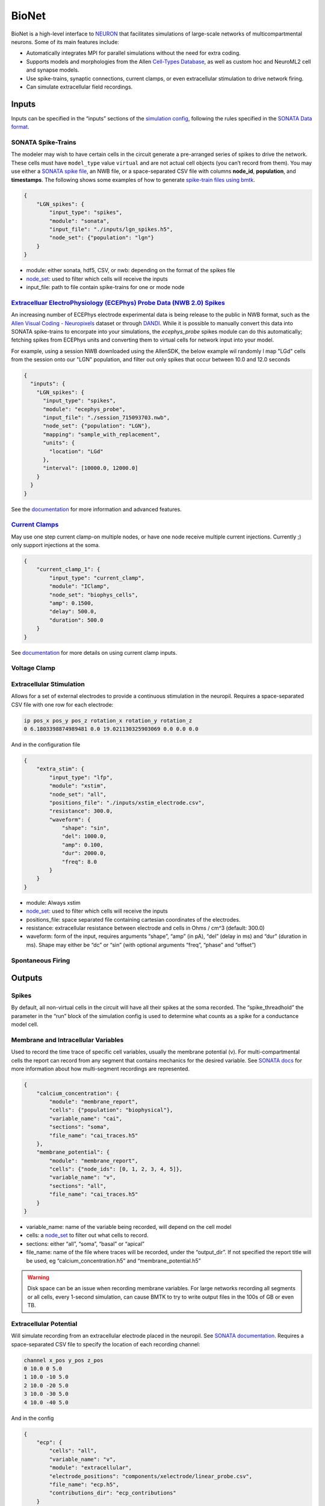 BioNet
======

.. figure:: _static/images/bmtk_architecture_bionet_highlight.jpg
   :scale: 40%

BioNet is a high-level interface to `NEURON <http://neuron.yale.edu/neuron/>`_ that facilitates simulations of
large-scale networks of multicompartmental neurons. Some of its main features include:

* Automatically integrates MPI for parallel simulations without the need for extra coding.

* Supports models and morphologies from the Allen `Cell-Types Database <http://celltypes.brain-map.org/data>`_, as well
  as custom hoc and NeuroML2 cell and synapse models.

* Use spike-trains, synaptic connections, current clamps, or even extracellular stimulation to drive network firing.

* Can simulate extracellular field recordings.


Inputs
--------
Inputs can be specified in the “inputs” sections of the `simulation config <./simulators.html#configuration-files>`_,
following the rules specified in the `SONATA Data format <https://github.com/AllenInstitute/sonata>`_.

SONATA Spike-Trains
+++++++++++++++++++
The modeler may wish to have certain cells in the circuit generate a pre-arranged series of spikes to drive the network.
These cells must have ``model_type`` value ``virtual`` and are not actual cell objects (you can’t record from them). You
may use either a `SONATA spike file <https://github.com/AllenInstitute/sonata/blob/master/docs/SONATA_DEVELOPER_GUIDE.md#spike-file>`_,
an NWB file, or a space-separated CSV file with columns **node_id**, **population**, and **timestamps**. The following
shows some examples of how to generate `spike-train files using bmtk <./analyzer.html#creating-spike-trains>`_.

.. code:: json

    {
        "LGN_spikes": {
            "input_type": "spikes",
            "module": "sonata",
            "input_file": "./inputs/lgn_spikes.h5",
            "node_set": {"population": "lgn"}
        }
    }

* module:  either sonata, hdf5, CSV, or nwb: depending on the format of the spikes file

* `node_set <./simulators.html#node-sets>`_: used to filter which cells will receive the inputs

* input_file: path to file contain spike-trains for one or mode node


`Extracelluar ElectroPhysiology (ECEPhys) Probe Data (NWB 2.0) Spikes <ecephys_probe.html>`_
++++++++++++++++++++++++++++++++++++++++++++++++++++++++++++++++++++++++++++++++++++++++++++
An increasing number of ECEPhys electrode experimental data is being release to the public in NWB format, such as the 
`Allen Visual Coding - Neuropixels <https://allensdk.readthedocs.io/en/latest/visual_coding_neuropixels.html>`_ dataset or through
`DANDI <https://dandiarchive.org/>`_. While it is possible to manually convert this data into SONATA spike-trains to 
encorpate into your simulations, the `ecephys_probe` spikes module can do this automatically; fetching spikes from ECEPhys units
and converting them to virtual cells for network input into your model.

For example, using a session NWB downloaded using the AllenSDK, the below example wil randomly l map "LGd" cells from the session onto our
"LGN" population, and filter out only spikes that occur between 10.0 and 12.0 seconds

.. code:: json

    {
      "inputs": {
        "LGN_spikes": {
          "input_type": "spikes",
          "module": "ecephys_probe",
          "input_file": "./session_715093703.nwb",
          "node_set": {"population": "LGN"},
          "mapping": "sample_with_replacement",
          "units": {
            "location": "LGd"
          },
          "interval": [10000.0, 12000.0]
        }
      }
    }

See the `documentation <ecephys_probe.html>`_ for more information and advanced features.


`Current Clamps <current_clamps.html>`_
+++++++++++++++++++++++++++++++++++++++
May use one step current clamp-on multiple nodes, or have one node receive multiple current injections. Currently ;)
only support injections at the soma.

.. code:: json

    {
        "current_clamp_1": {
            "input_type": "current_clamp",
            "module": "IClamp",
            "node_set": "biophys_cells",
            "amp": 0.1500,
            "delay": 500.0,
            "duration": 500.0
        }
    }

See `documentation <current_clamps.html>`_ for more details on using current clamp inputs.


Voltage Clamp
+++++++++++++

Extracellular Stimulation
+++++++++++++++++++++++++
Allows for a set of external electrodes to provide a continuous stimulation in the neuropil. Requires a space-separated CSV file with one row for each electrode:

.. code:: text
    :name: xstim_electrode.csv

    ip pos_x pos_y pos_z rotation_x rotation_y rotation_z
    0 6.1803398874989481 0.0 19.021130325903069 0.0 0.0 0.0

And in the configuration file

.. code:: json

    {
        "extra_stim": {
            "input_type": "lfp",
            "module": "xstim",
            "node_set": "all",
            "positions_file": "./inputs/xstim_electrode.csv",
            "resistance": 300.0,
            "waveform": {
                "shape": "sin",
                "del": 1000.0,
                "amp": 0.100,
                "dur": 2000.0,
                "freq": 8.0
            }
        }
    }

* module:  Always xstim
* `node_set <./simulators.html#node-sets>`_: used to filter which cells will receive the inputs
* positions_file: space separated file containing cartesian coordinates of the electrodes.
* resistance: extracellular resistance between electrode and cells in Ohms / cm^3 (default: 300.0)
* waveform: form of the input, requires arguments “shape”, “amp” (in pA), “del” (delay in ms) and “dur” (duration in ms). Shape may either be “dc” or “sin” (with optional arguments “freq”, “phase” and “offset”)


Spontaneous Firing
++++++++++++++++++


Outputs
-------
Spikes
++++++
By default, all non-virtual cells in the circuit will have all their spikes at the soma recorded. The “spike_threadhold”
the parameter in the “run” block of the simulation config is used to determine what counts as a spike for a conductance model
cell.


Membrane and Intracellular Variables
++++++++++++++++++++++++++++++++++++
Used to record the time trace of specific cell variables, usually the membrane potential (v). For multi-compartmental
cells the report can record from any segment that contains mechanics for the desired variable. See
`SONATA docs <https://github.com/AllenInstitute/sonata/blob/master/docs/SONATA_DEVELOPER_GUIDE.md#simulation-output---reports>`_
for more information about how multi-segment recordings are represented.

.. code:: json

    {
        "calcium_concentration": {
            "module": "membrane_report",
            "cells": {"population": "biophysical"},
            "variable_name": "cai",
            "sections": "soma",
            "file_name": "cai_traces.h5"
        },
        "membrane_potential": {
            "module": "membrane_report",
            "cells": {"node_ids": [0, 1, 2, 3, 4, 5]},
            "variable_name": "v",
            "sections": "all",
            "file_name": "cai_traces.h5"
        }
    }

* variable_name: name of the variable being recorded, will depend on the cell model
* cells: a `node_set <./simulators.html#node-sets>`_ to filter out what cells to record.
* sections: either “all”, “soma”, “basal” or “apical”
* file_name: name of the file where traces will be recorded, under the “output_dir”. If not specified the report title
  will be used, eg “calcium_concentration.h5” and “membrane_potential.h5”

.. warning::
    Disk space can be an issue when recording membrane variables. For large networks recording all segments or all cells, every 1-second simulation, can cause BMTK to try to write output files in the 100s of GB or even TB.



Extracellular Potential
+++++++++++++++++++++++
Will simulate recording from an extracellular electrode placed in the neuropil. See
`SONATA documentation <https://github.com/AllenInstitute/sonata/blob/master/docs/SONATA_DEVELOPER_GUIDE.md#extracellular-report>`_.
Requires a space-separated CSV file to specify the location of each recording channel:

.. code:: text
    :name: ./components/xelectrode/linear_probe.csv

    channel x_pos y_pos z_pos
    0 10.0 0 5.0
    1 10.0 -10 5.0
    2 10.0 -20 5.0
    3 10.0 -30 5.0
    4 10.0 -40 5.0

And in the config

.. code:: json

    {
        "ecp": {
            "cells": "all",
            "variable_name": "v",
            "module": "extracellular",
            "electrode_positions": "components/xelectrode/linear_probe.csv",
            "file_name": "ecp.h5",
            "contributions_dir": "ecp_contributions"
        }
    }

* cells: a `node_set <./simulators.html#node-sets>`_ to filter out what cells will contribute to the ECP.
* variable_name: name of contributing variable, v for membrane potential
* electrode_positions: name of electrode placement file
* contributions_dir: The output ECP file will contain the combined contributions from all cells, and not possible to
  determine the ECP of each cell. But if “contributions_dir” is specified it will also record and save each
  cells’ ECP.


Synaptic Variables
++++++++++++++++++
Similar to recording from membrane potential, by setting ``module`` parameter to ``netcon_report`` you can record the
variables from a synapse. The output is similar to a
`SONATA membrane report <https://github.com/AllenInstitute/sonata/blob/master/docs/SONATA_DEVELOPER_GUIDE.md#frame-oriented-node-element-recordings>`_,
but instead of each column being a segment of a neuron, each column represents a different synapse.

.. code:: json

    {
        "syn_report": {
            "cells": {"model_type": "biophysical"},
            "variable_name": "tau1",
            "module": "netcon_report",
            "sections": "soma",
            "syn_type": "Exp2Syn"
        }
    }



Advanced Options
----------------

Specifying Synapse locations
++++++++++++++++++++++++++++
In SONATA the location of each synapse is determined by the
`"afferent_section_id" and "afferent_section_pos" attributes <https://github.com/AllenInstitute/sonata/blob/master/docs/SONATA_DEVELOPER_GUIDE.md#edges---required-attributes>`_,
which requires modelers to know how NEURON parses the morphology of each cell. If these parameters are specified in the edges file
SONATA will use them to place a synapse on the target.

Alternatively, BMTK supports the optional parameters “distance_range" and “target_sections”, which are present in the edges
file, which will direct BMTK to randomly choose a target synapse location under the limitations. Here “target_setions” refers
to a neuronal area (somatic, axon, apical, basal), and “"istance_range” is the minimum and maximum arc-length distance
(in um) from the soma to place the synapse. For example to specify synapses be created either at the soma or nearby
basal dendrites:


.. code:: text
    :name: edge_type.csv

    edge_type_id distance_range target_sections ...
    100 "[0.0, 100.0]" "['somatic', 'basal']" ...

Using parameters “distance_range” and “target_sections” will speed up the instantiation by a bit. And has the benefit
that the modeler doesn’t need to know the full details of the target_morphology. It may cause results to vary, but in
our experience for large-networks usually don’t change the dynamics.


Replaying recurrent activity without inputs
+++++++++++++++++++++++++++++++++++++++++++
Most of the times when we are running a simulation of a recurrently-connected network, the network is being stimulated
by some non-recurrent source; like a voltage clamp, current clamp, extraceullar pulse, or being syanptically driven
by a pre-recorded spike-trains (eg, virtual cells). Thus the firing-times/voltage potentials of our network cells are
being driven by two primary sources; external inputs and synaptic/electrical activity from other cells in the network.
Being able to separate the contributions of the two type of drivers is often important for analysis of our network.

Being able to see how our network behaves without recurrent connections is usually trivial to implement using the SONATA
configuration file. For example, a network called "internal" might have both internal-to-internal recurrent connections
and external-to-internal connections as represented in the "networks" section of the config

.. code:: json

    {
      "networks": {
        "nodes": [
          {
          "nodes_file": "$NETWORK_DIR/internal_nodes.h5",
          "node_types_file": "$NETWORK_DIR/internal_node_types.csv"
          },
          {
            "nodes_file": "$NETWORK_DIR/external_nodes.h5",
            "node_types_file": "$NETWORK_DIR/external_node_types.csv"
          }
        ],
        "edges": [
          {
            "edges_file": "$NETWORK_DIR/internal_internal_edges.h5",
            "edge_types_file": "$NETWORK_DIR/internal_internal_edge_types.csv"
          },
          {
            "edges_file": "$NETWORK_DIR/external_internal_edges.h5",
            "edge_types_file": "$NETWORK_DIR/external_internal_edge_types.csv"
          }
        ]
      }
    }

To run the simulation without the recurrent internal-to-internal connections we just need to remove the relevant
SONATA network files:

.. code:: json

    {
      "networks": {
        "nodes": [
          {
            "nodes_file": "$NETWORK_DIR/internal_nodes.h5",
            "node_types_file": "$NETWORK_DIR/internal_node_types.csv"
          },
          {
            "nodes_file": "$NETWORK_DIR/external_nodes.h5",
            "node_types_file": "$NETWORK_DIR/external_node_types.csv"
          }
        ],
        "edges": [
          {
            "edges_file": "$NETWORK_DIR/external_internal_edges.h5",
            "edge_types_file": "$NETWORK_DIR/external_internal_edge_types.csv"
          }
        ]
      }
    }

Plotting the spikes raster we can see how the network behaves without recurrent connections (right) vs. the normal
fully connected simulation (left):

.. image:: _static/images/disconnected_normal_sims.png

But what if we want to rerun the full simulation but without the external inputs, how see how only the recurrent
activity affects the full simulation? To do so we must use a special **"replay"** input module. In the
"inputs" section of the config we add the following:

.. code:: json

    {
      "inputs": {
        "recurrent_replay": {
          "input_type": "replay_spikes",
          "module": "replay",
          "spikes_file": "$PREV_RESULTS_DIR/spikes.h5",
          "edges": {
            "edges_file": "$NETWORK_DIR/internal_internal_edges.h5",
            "edge_types_file": "$NETWORK_DIR/internal_internal_edge_types.csv"
          }
        }
      }
    }

Here we have
 * "*recurrent_replay*" is the name of this specific input and can be changed to whatever we like.
 * **input_type** and **module** are always set to *replay_spikes* and *replay*, respecitively, to direct bmtk as to the type of input/module being used.
 * **spikes_file** is the name of the recurrent spiking activity we want to replay when we rerun the simulation. In this case it is the locations of the output spikes results when we ran the fully connected simulation.
 * **edges** is the location of the edges and edge-types SONATA network files, in this case it is the files containing the recurrent internal-to-internal connections.

Then we update the "networks" section since we don't want to have any external-to-internal type connections:

.. code:: json

    {
      "networks": {
        "nodes": [
          {
            "nodes_file": "$NETWORK_DIR/internal_nodes.h5",
            "node_types_file": "$NETWORK_DIR/internal_node_types.csv"
          }
        ]
      }
    }

And we can run the simulation with the updated config and see what the network looks like when activity is only being
drived by recurrent activity

.. image:: _static/images/disconnected_recurrent_only.png

The module also has optional arguments **source_node_set** and **target_node_set** which allows us to rerun recurrent
connections, but only on edges where the source (pre-synaptic) and target (post-synaptic) cells meet certain criteria.
For example, we only want to run simulation on edges where the target cells are "biophysically-detailed Scnn1a" cells
and the source cells are either "Scnn1a", "Rorb", or "Nr5a1" cell-types.

.. code:: json

    {
      "inputs": {
        "recurrent_replay": {
          "input_type": "replay_spikes",
          "module": "replay",
          "spikes_file": "$PREV_RESULTS_DIR/spikes.h5",
          "source_node_set": {
            "population": "internal",
            "model_name": ["Scnn1a", "Rorb", "Nr5a1"]
          },
          "target_node_set": {
            "population": "internal",
            "model_name": "Scnn1a",
            "model_type": "biophysical"
          },
          "edges": {
            "edges_file": "$NETWORK_DIR/internal_internal_edges.h5",
            "edge_types_file": "$NETWORK_DIR/internal_internal_edge_types.csv"
          }
        }
      }
    }

.. image:: _static/images/disconnected_scnn1a.png


You can combine "replay" inputs with virtual inputs, current and voltage clamps. And you can have multiple
"replay" inputs in the same simulation by adding multiple subsections in the "inputs" sections of the config:

.. code:: 

    {
      "inputs": {
        "replay_1": {
          "input_type": "replay_spikes",
          "module": "replay",
          ...
        },
        "replay_1": {
          "input_type": "replay_spikes",
          "module": "replay",
          ...
        }
      }
    }

See the `examples/bio_450cells_replay/ <https://github.com/AllenInstitute/bmtk/tree/develop/examples/bio_450cells_replay>`_
folder for examples of running replayed simulations.

